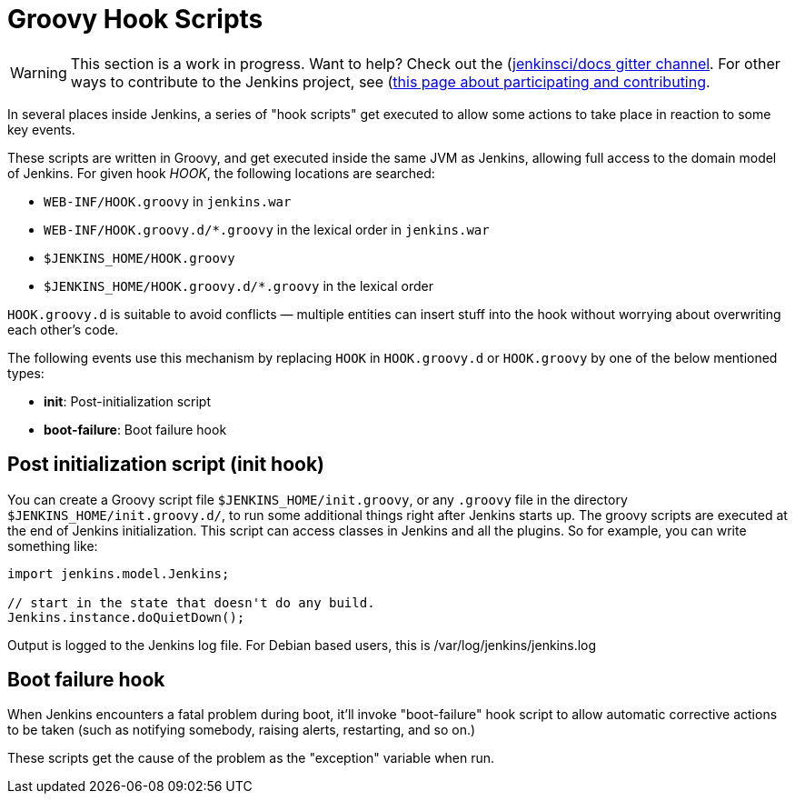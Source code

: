 = Groovy Hook Scripts

WARNING: This section is a work in progress. Want to help? Check out the (https://app.gitter.im/#/room/#jenkins/docs:matrix.org)[jenkinsci/docs gitter channel]. For other ways to contribute to the Jenkins project, see (https://www.jenkins.io/participate)[this page about participating and contributing].

In several places inside Jenkins, a series of "hook scripts" get executed to allow some actions to take place in reaction to some key
events.

These scripts are written in Groovy, and get executed inside the same JVM as Jenkins, allowing full access to the domain model of Jenkins. 
For given hook _HOOK_, the following locations are searched:

* `+WEB-INF/HOOK.groovy+` in `+jenkins.war+`
* `+WEB-INF/HOOK.groovy.d/*.groovy+` in the lexical order in `+jenkins.war+`
* `+$JENKINS_HOME/HOOK.groovy+`
* `+$JENKINS_HOME/HOOK.groovy.d/*.groovy+` in the lexical order

`+HOOK.groovy.d+` is suitable to avoid conflicts — multiple entities can
insert stuff into the hook without worrying about overwriting each
other's code.

The following events use this mechanism by replacing `+HOOK+` in `+HOOK.groovy.d+` or `+HOOK.groovy+` by one of the below mentioned types:

* *init*: Post-initialization script
* *boot-failure*: Boot failure hook

== Post initialization script (init hook)
You can create a Groovy script file `+$JENKINS_HOME/init.groovy+`, or
any `+.groovy+` file in the directory `+$JENKINS_HOME/init.groovy.d/+`,
to run some additional things right after Jenkins starts up. 
The groovy scripts are executed at the end of Jenkins initialization.
This script can access classes in Jenkins and all the plugins.
So for example, you can write something like:

[source, groovy]
....
import jenkins.model.Jenkins;

// start in the state that doesn't do any build.
Jenkins.instance.doQuietDown();
....

Output is logged to the Jenkins log file. For Debian based users, this
is /var/log/jenkins/jenkins.log


== Boot failure hook
When Jenkins encounters a fatal problem during boot, it'll invoke
"boot-failure" hook script to allow automatic corrective actions to be taken 
(such as notifying somebody, raising alerts, restarting, and so on.)

These scripts get the cause of the problem as the "exception" variable
when run.
